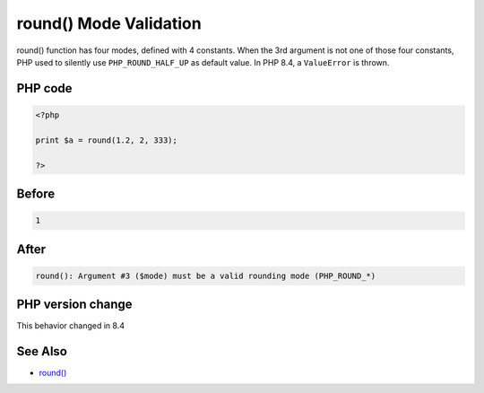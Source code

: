 .. _`round()-mode-validation`:

round() Mode Validation
=======================
.. meta::
	:description:
		round() Mode Validation: round() function has four modes, defined with 4 constants.
	:twitter:card: summary_large_image
	:twitter:site: @exakat
	:twitter:title: round() Mode Validation
	:twitter:description: round() Mode Validation: round() function has four modes, defined with 4 constants
	:twitter:creator: @exakat
	:twitter:image:src: https://php-changed-behaviors.readthedocs.io/en/latest/_static/logo.png
	:og:image: https://php-changed-behaviors.readthedocs.io/en/latest/_static/logo.png
	:og:title: round() Mode Validation
	:og:type: article
	:og:description: round() function has four modes, defined with 4 constants
	:og:url: https://php-tips.readthedocs.io/en/latest/tips/roundParameterValidation.html
	:og:locale: en

round() function has four modes, defined with 4 constants. When the 3rd argument is not one of those four constants, PHP used to silently use ``PHP_ROUND_HALF_UP`` as default value. In PHP 8.4, a ``ValueError`` is thrown.

PHP code
________
.. code-block:: php

   <?php
   
   print $a = round(1.2, 2, 333);
   
   ?>

Before
______
.. code-block:: output

   1

After
______
.. code-block:: output

   round(): Argument #3 ($mode) must be a valid rounding mode (PHP_ROUND_*)


PHP version change
__________________
This behavior changed in 8.4


See Also
________

* `round() <https://www.php.net/round>`_



